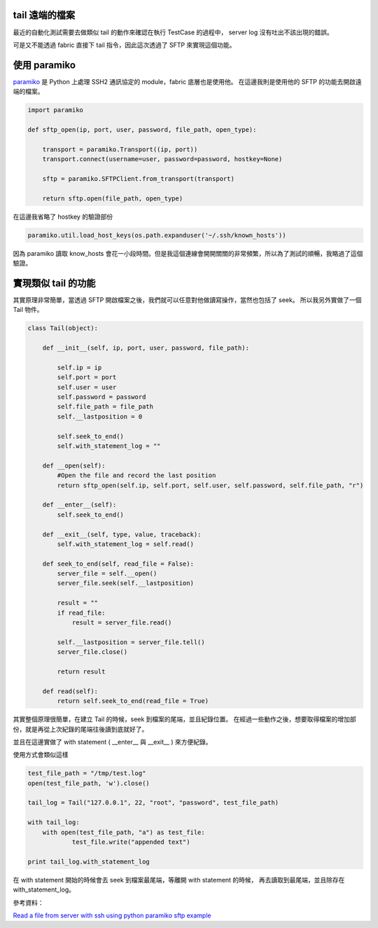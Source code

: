 .. title: 使用 Python 透過 SSH 讀取遠端的檔案 
.. slug: read_remote_file_using_python_and_ssh
.. date: 07/06/2014 08:45:37 PM UTC+08:00
.. tags: Python
.. link: 
.. description: 
.. type: text

tail 遠端的檔案
===================================

最近的自動化測試需要去做類似 tail 的動作來確認在執行 TestCase 的過程中，
server log 沒有吐出不該出現的錯誤。

可是又不能透過 fabric 直接下 tail 指令，因此這次透過了 SFTP 來實現這個功能。

.. TEASER_END

使用 paramiko
==================================

paramiko_ 是 Python 上處理 SSH2 通訊協定的 module，fabric 底層也是使用他。
在這邊我則是使用他的 SFTP 的功能去開啟遠端的檔案。

.. code-block:: python
    
    import paramiko

    def sftp_open(ip, port, user, password, file_path, open_type):

        transport = paramiko.Transport((ip, port))
        transport.connect(username=user, password=password, hostkey=None)

        sftp = paramiko.SFTPClient.from_transport(transport)

        return sftp.open(file_path, open_type)

在這邊我省略了 hostkey 的驗證部份

.. code-block:: python

    paramiko.util.load_host_keys(os.path.expanduser('~/.ssh/known_hosts')) 

因為 paramiko 讀取 know_hosts 會花一小段時間。但是我這個連線會開開關關的非常頻繁，所以為了測試的順暢，我略過了這個驗證。


實現類似 tail 的功能
=================================

其實原理非常簡單，當透過 SFTP 開啟檔案之後，我們就可以任意對他做讀寫操作，當然也包括了 seek。
所以我另外實做了一個 Tail 物件。

.. code-block:: python

    class Tail(object):

        def __init__(self, ip, port, user, password, file_path):

            self.ip = ip
            self.port = port
            self.user = user
            self.password = password
            self.file_path = file_path
            self.__lastposition = 0

            self.seek_to_end()
            self.with_statement_log = ""

        def __open(self):
            #Open the file and record the last position
            return sftp_open(self.ip, self.port, self.user, self.password, self.file_path, "r")

        def __enter__(self):
            self.seek_to_end()

        def __exit__(self, type, value, traceback):
            self.with_statement_log = self.read()

        def seek_to_end(self, read_file = False):
            server_file = self.__open()
            server_file.seek(self.__lastposition)

            result = ""
            if read_file:
                result = server_file.read()

            self.__lastposition = server_file.tell()
            server_file.close()

            return result

        def read(self):
            return self.seek_to_end(read_file = True)

其實整個原理很簡單，在建立 Tail 的時候，seek 到檔案的尾端，並且紀錄位置。
在經過一些動作之後，想要取得檔案的增加部份，就是再從上次紀錄的尾端往後讀到底就好了。

並且在這邊實做了 with statement ( __enter__ 與 __exit__ ) 來方便紀錄。

使用方式會類似這樣

.. code-block:: python

    test_file_path = "/tmp/test.log"
    open(test_file_path, 'w').close()

    tail_log = Tail("127.0.0.1", 22, "root", "password", test_file_path)

    with tail_log:
        with open(test_file_path, "a") as test_file:
                test_file.write("appended text")

    print tail_log.with_statement_log

在 with statement 開始的時候會去 seek 到檔案最尾端，等離開 with statement 的時候，
再去讀取到最尾端，並且除存在 with_statement_log。

參考資料：

`Read a file from server with ssh using python`_
`paramiko sftp example`_

.. _paramiko: https://github.com/paramiko/paramiko 
.. _Read a file from server with ssh using python: http://stackoverflow.com/questions/1596963/read-a-file-from-server-with-ssh-using-python 
.. _paramiko sftp example: https://github.com/paramiko/paramiko/blob/master/demos/demo_sftp.py
